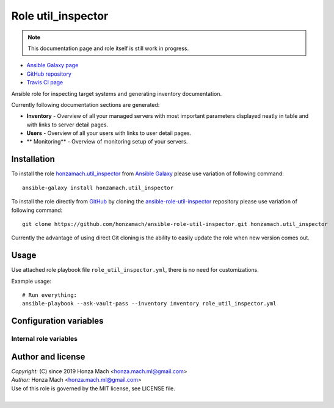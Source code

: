 .. _section-role-util-inspector:

Role **util_inspector**
================================================================================

.. note::

    This documentation page and role itself is still work in progress.

* `Ansible Galaxy page <https://galaxy.ansible.com/honzamach/util_inspector>`__
* `GitHub repository <https://github.com/honzamach/ansible-role-util_inspector>`__
* `Travis CI page <https://travis-ci.org/honzamach/ansible-role-util_inspector>`__

Ansible role for inspecting target systems and generating inventory documentation.

Currently following documentation sections are generated:

* **Inventory** - Overview of all your managed servers with most important parameters
  displayed neatly in table and with links to server detail pages.
* **Users** - Overview of all your users with links to user detail pages.
* ** Monitoring** - Overview of monitoring setup of your servers.


.. _section-role-util-inspector-installation:

Installation
--------------------------------------------------------------------------------

To install the role `honzamach.util_inspector <https://galaxy.ansible.com/honzamach/util_inspector>`__
from `Ansible Galaxy <https://galaxy.ansible.com/>`__ please use variation of
following command::

    ansible-galaxy install honzamach.util_inspector

To install the role directly from `GitHub <https://github.com>`__ by cloning the
`ansible-role-util-inspector <https://github.com/honzamach/ansible-role-util-inspector>`__
repository please use variation of following command::

    git clone https://github.com/honzamach/ansible-role-util-inspector.git honzamach.util_inspector

Currently the advantage of using direct Git cloning is the ability to easily update
the role when new version comes out.


.. _section-role-util-inspector-usage:

Usage
--------------------------------------------------------------------------------

Use attached role playbook file ``role_util_inspector.yml``, there is no need
for customizations.

Example usage::

    # Run everything:
    ansible-playbook --ask-vault-pass --inventory inventory role_util_inspector.yml


.. _section-role-util-inspector-variables:

Configuration variables
--------------------------------------------------------------------------------


Internal role variables
~~~~~~~~~~~~~~~~~~~~~~~~~~~~~~~~~~~~~~~~~~~~~~~~~~~~~~~~~~~~~~~~~~~~~~~~~~~~~~~~

.. envvar:: hm_util_inspector__docs_dir

	  Name of the directory to which to generate the documentation.

    * *Datatype:* ``string``
    * *Default:* ``"inventory/docs"``


.. _section-role-util-inspector-author:

Author and license
--------------------------------------------------------------------------------

| *Copyright:* (C) since 2019 Honza Mach <honza.mach.ml@gmail.com>
| *Author:* Honza Mach <honza.mach.ml@gmail.com>
| Use of this role is governed by the MIT license, see LICENSE file.
|
